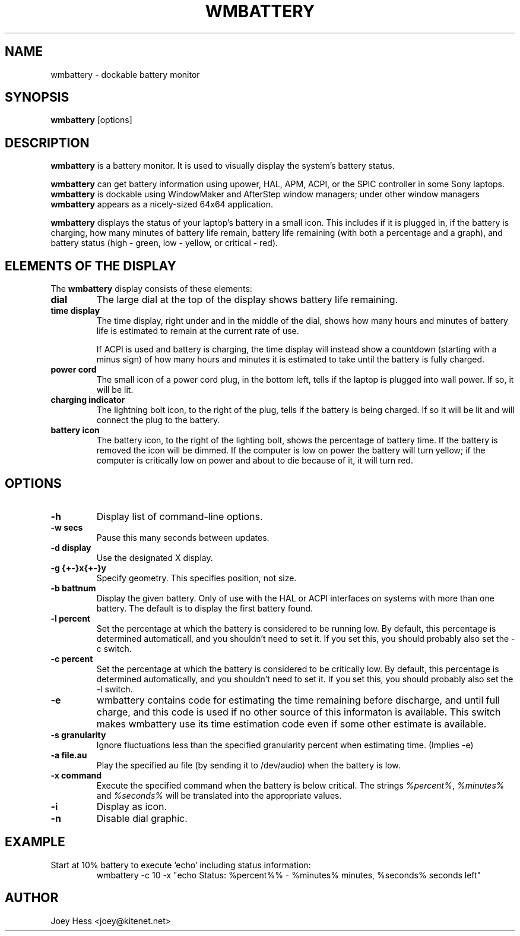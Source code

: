 .TH WMBATTERY 1
.SH NAME
wmbattery \- dockable battery monitor
.SH SYNOPSIS
.B wmbattery
[options]
.SH DESCRIPTION
.PP
.B wmbattery
is a battery monitor.  It is used to visually display the system's battery
status.
.PP
.B wmbattery
can get battery information using upower, HAL, APM, ACPI, or
the SPIC controller in some Sony laptops.
.B wmbattery
is dockable using WindowMaker and AfterStep window managers; under
other window managers
.B wmbattery
appears as a nicely-sized 64x64 application.
.PP
.B wmbattery
displays the status of your laptop's battery in a small icon.  This
includes if it is plugged in, if the battery is charging, how many
minutes of battery life remain, battery life remaining (with both a
percentage and a graph), and battery status (high - green, low -
yellow, or critical - red).
.SH "ELEMENTS OF THE DISPLAY"
The
.B wmbattery
display consists of these elements:
.TP
.B dial
The large dial at the top of the display shows battery life remaining.
.TP
.B time display
The time display, right under and in the middle of the dial, shows how
many hours and minutes of battery life is estimated to remain at the
current rate of use.
.P
.RS
If ACPI is used and battery is charging, the time display will instead show
a countdown (starting with a minus sign) of how many hours and minutes it is
estimated to take until the battery is fully charged.
.RE
.TP
.B power cord
The small icon of a power cord plug, in the bottom left, tells if the
laptop is plugged into wall power. If so, it will be lit.
.TP
.B charging indicator
The lightning bolt icon, to the right of the plug, tells if the
battery is being charged. If so it will be lit and will connect the
plug to the battery.
.TP
.B battery icon
The battery icon, to the right of the lighting bolt, shows the
percentage of battery time. If the battery is removed the icon will be
dimmed. If the computer is low on power the battery will turn yellow;
if the computer is critically low on power and about to die because of
it, it will turn red.
.SH OPTIONS
.TP
.B \-h
Display list of command-line options.
.TP
.B \-w secs
Pause this many seconds between updates.
.TP
.B \-d display
Use the designated X display.
.TP
.B \-g {+-}x{+-}y
Specify geometry. This specifies position, not size.
.TP
.B \-b battnum
Display the given battery. Only of use with the HAL or ACPI interfaces on
systems with more than one battery. The default is to display the first
battery found.
.TP
.B \-l percent
Set the percentage at which the battery is considered to be running low. By
default, this percentage is determined automaticall, and you shouldn't
need to set it. If you set this, you should probably also set the \-c
switch.
.TP
.B \-c percent
Set the percentage at which the battery is considered to be critically low.
By default, this percentage is determined automatically, and you shouldn't
need to set it. If you set this, you should probably also set the \-l
switch.
.TP
.B \-e
wmbattery contains code for estimating the time remaining before discharge,
and until full charge, and this code is used if no other source of this
informaton is available. This switch makes wmbattery use its time
estimation code even if some other estimate is available.
.TP
.B \-s granularity
Ignore fluctuations less than the specified granularity percent when
estimating time. (Implies \-e)
.TP
.B \-a file.au
Play the specified au file (by sending it to /dev/audio) when the battery
is low.
.TP
.B \-x command
Execute the specified command when the battery is below critical. The
strings \fI%percent%\fR, \fI%minutes%\fR and \fI%seconds%\fR will be
translated into the appropriate values.
.TP
.B \-i
Display as icon.
.TP
.B \-n
Disable dial graphic.
.SH EXAMPLE
Start at 10% battery to execute 'echo' including status information:
.RS
wmbattery \-c 10 \-x "echo Status: %percent%% \- %minutes% minutes, %seconds% seconds left"
.RE
.SH AUTHOR
Joey Hess <joey@kitenet.net>
